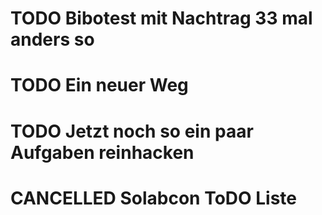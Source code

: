 #+TODO: TODO STARTED BLOCKED WAITING | DONE CANCELLED
* TODO Bibotest mit Nachtrag 33 mal anders so
:LOGBOOK:
- State "TODO"       from "DONE"       [2024-11-20 Wed 12:26]
- State "DONE"       from "TODO"       [2024-11-20 Wed 12:26]
- State "TODO"       from "DONE"       [2024-11-20 Wed 12:25]
- State "DONE"       from "TODO"       [2024-11-20 Wed 12:25]
- State "TODO"       from "DONE"       [2024-11-20 Wed 12:25]
- State "DONE"       from "TODO"       [2024-11-20 Wed 12:25]
- State "TODO"       from              [2024-11-20 Wed 11:20]
:END:
* TODO Ein neuer Weg
:LOGBOOK:
- State "TODO"       from "DONE"       [2024-11-19 Tue 13:44]
- State "DONE"       from "TODO"       [2024-11-19 Tue 13:44]
- State "TODO"       from "DONE"       [2024-11-19 Tue 13:36]
- State "DONE"       from "TODO"       [2024-11-19 Tue 13:32]
:END:
* TODO Jetzt noch so ein paar Aufgaben reinhacken
:LOGBOOK:
- State "TODO"       from              [2024-11-19 Tue 13:39]
:END:
* CANCELLED Solabcon ToDO Liste
CLOSED: [2024-11-20 Wed 13:55]
:LOGBOOK:
- State "CANCELLED"  from "DONE"       [2024-11-20 Wed 13:55]
- State "DONE"       from "STARTED"    [2024-11-20 Wed 13:49]
- State "STARTED"    from "DONE"       [2024-11-18 Mon 13:11]
:END:
